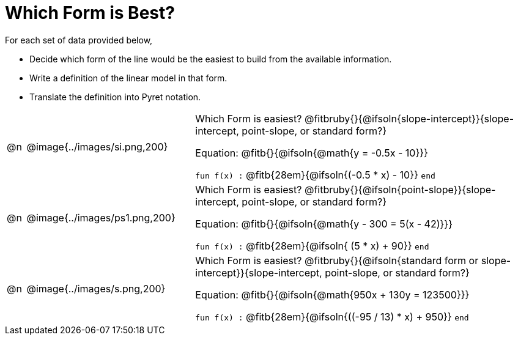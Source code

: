 = Which Form is Best?

For each set of data provided below, 

- Decide which form of the line would be the easiest to build from the available information.
- Write a definition of the linear model in that form.
- Translate the definition into Pyret notation.

[.FillVerticalSpace, cols="^.^1a, 9a, 18a", frame="none"]
|===
| @n
| @image{../images/si.png,200}
|
Which Form is easiest? @fitbruby{}{@ifsoln{slope-intercept}}{slope-intercept, point-slope, or standard form?}

Equation: @fitb{}{@ifsoln{@math{y = -0.5x - 10}}}

`fun f(x) :`  @fitb{28em}{@ifsoln{(-0.5 * x) - 10}} `end`
| @n
| @image{../images/ps1.png,200}
|
Which Form is easiest? @fitbruby{}{@ifsoln{point-slope}}{slope-intercept, point-slope, or standard form?}

Equation: @fitb{}{@ifsoln{@math{y - 300 = 5(x - 42)}}}

`fun f(x) :`  @fitb{28em}{@ifsoln{ (5 * x) + 90}} `end`
| @n
| @image{../images/s.png,200}
|
Which Form is easiest? @fitbruby{}{@ifsoln{standard form or slope-intercept}}{slope-intercept, point-slope, or standard form?}

Equation: @fitb{}{@ifsoln{@math{950x + 130y = 123500}}}

`fun f(x) :`  @fitb{28em}{@ifsoln{((-95 / 13) * x) + 950}} `end`
|===
